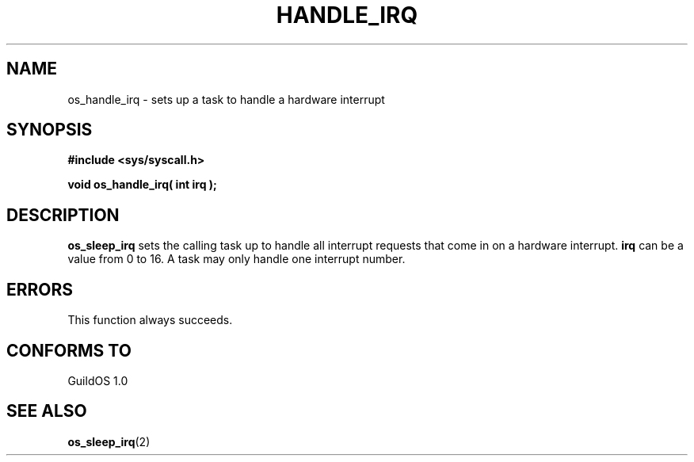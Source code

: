 .TH HANDLE_IRQ 2 "13 June 1998" "GuildOS" "GuildOS Programmer's Manual"
.SH NAME
os_handle_irq \- sets up a task to handle a hardware interrupt
.SH SYNOPSIS
.B #include <sys/syscall.h>
.sp
.B void os_handle_irq( int irq );
.SH DESCRIPTION
.B os_sleep_irq
sets the calling task up to handle all interrupt requests that come in on
a hardware interrupt.
.B irq
can be a value from 0 to 16.  A task may only handle one interrupt number.

.SH ERRORS
This function always succeeds.
.SH "CONFORMS TO"
GuildOS 1.0
.SH "SEE ALSO"
.BR os_sleep_irq "(2) "
